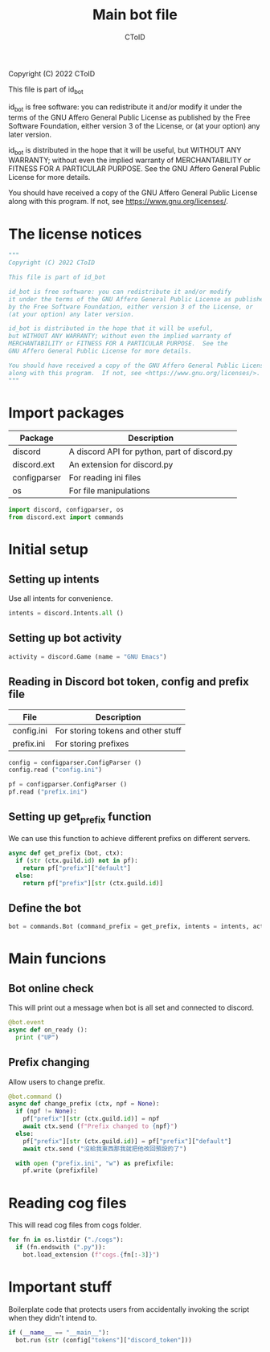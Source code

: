 #+TITLE: Main bot file
#+AUTHOR: CToID
#+PROPERTY: header-args :tangle ../bot.py
#+OPTIONS: num:nil 

Copyright (C) 2022 CToID

This file is part of id_bot

id_bot is free software: you can redistribute it and/or modify
it under the terms of the GNU Affero General Public License as published
by the Free Software Foundation, either version 3 of the License, or
(at your option) any later version.

id_bot is distributed in the hope that it will be useful,
but WITHOUT ANY WARRANTY; without even the implied warranty of
MERCHANTABILITY or FITNESS FOR A PARTICULAR PURPOSE.  See the
GNU Affero General Public License for more details.

You should have received a copy of the GNU Affero General Public License
along with this program.  If not, see <https://www.gnu.org/licenses/>.

* Table of contents :TOC_1:noexport:
- [[#the-license-notices][The license notices]]
- [[#import-packages][Import packages]]
- [[#initial-setup][Initial setup]]
- [[#main-funcions][Main funcions]]
- [[#reading-cog-files][Reading cog files]]
- [[#important-stuff][Important stuff]]

* The license notices
#+begin_src python
"""
Copyright (C) 2022 CToID

This file is part of id_bot

id_bot is free software: you can redistribute it and/or modify
it under the terms of the GNU Affero General Public License as published
by the Free Software Foundation, either version 3 of the License, or
(at your option) any later version.

id_bot is distributed in the hope that it will be useful,
but WITHOUT ANY WARRANTY; without even the implied warranty of
MERCHANTABILITY or FITNESS FOR A PARTICULAR PURPOSE.  See the
GNU Affero General Public License for more details.

You should have received a copy of the GNU Affero General Public License
along with this program.  If not, see <https://www.gnu.org/licenses/>.
"""
#+end_src

* Import packages
| Package      | Description                                  |
|--------------+----------------------------------------------|
| discord      | A discord API for python, part of discord.py |
| discord.ext  | An extension for discord.py                  |
| configparser | For reading ini files                        |
| os           | For file manipulations                       |
#+begin_src python
import discord, configparser, os
from discord.ext import commands
#+end_src

* Initial setup
** Setting up intents
Use all intents for convenience.
#+begin_src python
intents = discord.Intents.all ()
#+end_src

** Setting up bot activity
#+begin_src python
activity = discord.Game (name = "GNU Emacs")
#+end_src

** Reading in Discord bot token, config and prefix file
| File       | Description                        |
|------------+------------------------------------|
| config.ini | For storing tokens and other stuff |
| prefix.ini | For storing prefixes               |
#+begin_src python
config = configparser.ConfigParser ()
config.read ("config.ini")

pf = configparser.ConfigParser ()
pf.read ("prefix.ini")
#+end_src

** Setting up get_prefix function
We can use this function to achieve different prefixs on different servers.
#+begin_src python
async def get_prefix (bot, ctx):
  if (str (ctx.guild.id) not in pf):
    return pf["prefix"]["default"]
  else:
    return pf["prefix"][str (ctx.guild.id)]
#+end_src

** Define the bot
#+begin_src python
bot = commands.Bot (command_prefix = get_prefix, intents = intents, activity = activity, help_command = None)
#+end_src

* Main funcions
** Bot online check
This will print out a message when bot is all set and connected to discord.
#+begin_src python
@bot.event
async def on_ready ():
  print ("UP")
#+end_src

** Prefix changing
Allow users to change prefix.
#+begin_src python
@bot.command ()
async def change_prefix (ctx, npf = None):
  if (npf != None):
    pf["prefix"][str (ctx.guild.id)] = npf
    await ctx.send (f"Prefix changed to {npf}")
  else:
    pf["prefix"][str (ctx.guild.id)] = pf["prefix"]["default"]
    await ctx.send ("沒給我東西那我就把他改回預設的了")

  with open ("prefix.ini", "w") as prefixfile:
    pf.write (prefixfile)
#+end_src

* Reading cog files
This will read cog files from cogs folder.
#+begin_src python
for fn in os.listdir ("./cogs"):
  if (fn.endswith (".py")):
    bot.load_extension (f"cogs.{fn[:-3]}")
#+end_src

* Important stuff
Boilerplate code that protects users from accidentally invoking the script when they didn't intend to. 
#+begin_src python
if (__name__ == "__main__"):
  bot.run (str (config["tokens"]["discord_token"]))
#+end_src
